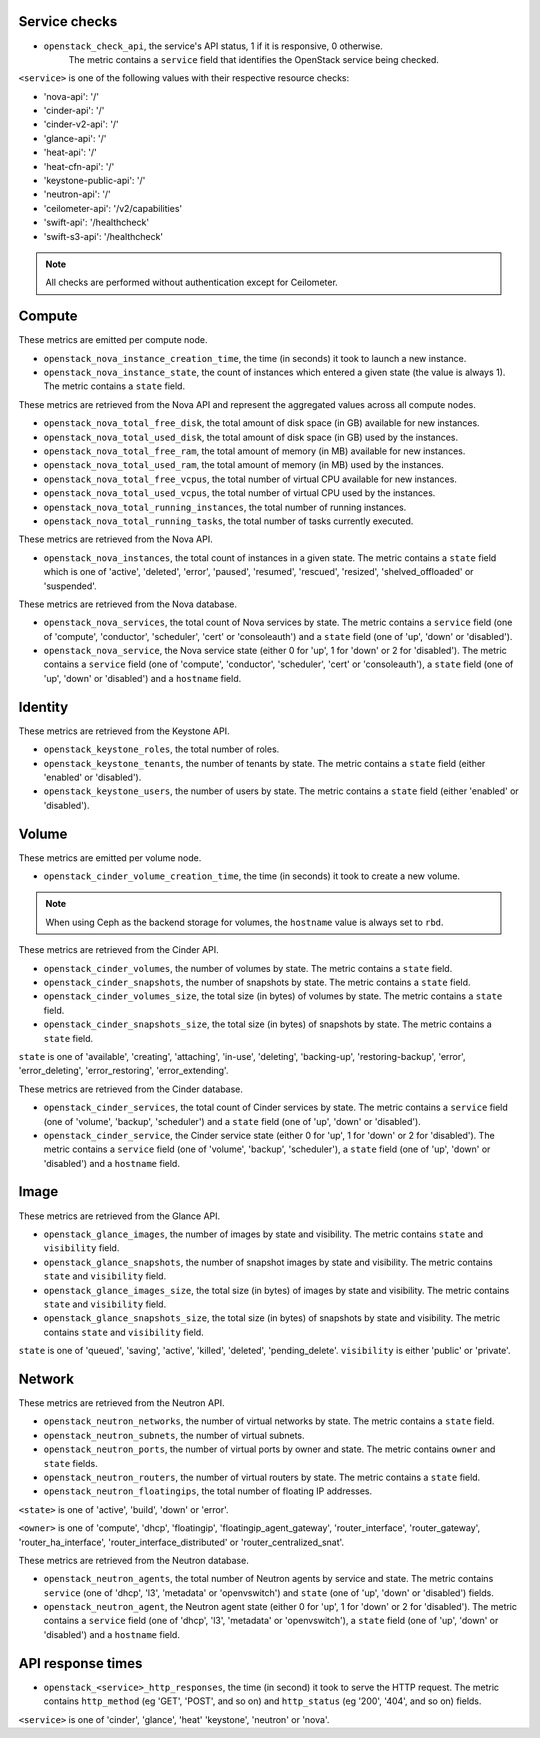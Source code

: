 .. _openstack_metrics:

Service checks
^^^^^^^^^^^^^^
.. _service_checks:

* ``openstack_check_api``, the service's API status, 1 if it is responsive, 0 otherwise.
    The metric contains a ``service`` field that identifies the OpenStack service being checked.

``<service>`` is one of the following values with their respective resource checks:

* 'nova-api': '/'
* 'cinder-api': '/'
* 'cinder-v2-api': '/'
* 'glance-api': '/'
* 'heat-api': '/'
* 'heat-cfn-api': '/'
* 'keystone-public-api': '/'
* 'neutron-api': '/'
* 'ceilometer-api': '/v2/capabilities'
* 'swift-api': '/healthcheck'
* 'swift-s3-api': '/healthcheck'

.. note:: All checks are performed without authentication except for Ceilometer.

Compute
^^^^^^^

These metrics are emitted per compute node.

* ``openstack_nova_instance_creation_time``, the time (in seconds) it took to launch a new instance.
* ``openstack_nova_instance_state``, the count of instances which entered a given state (the value is always 1). The metric contains a ``state`` field.

These metrics are retrieved from the Nova API and represent the aggregated
values across all compute nodes.

* ``openstack_nova_total_free_disk``, the total amount of disk space (in GB) available for new instances.
* ``openstack_nova_total_used_disk``, the total amount of disk space (in GB) used by the instances.
* ``openstack_nova_total_free_ram``, the total amount of memory (in MB) available for new instances.
* ``openstack_nova_total_used_ram``, the total amount of memory (in MB) used by the instances.
* ``openstack_nova_total_free_vcpus``, the total number of virtual CPU available for new instances.
* ``openstack_nova_total_used_vcpus``, the total number of virtual CPU used by the instances.
* ``openstack_nova_total_running_instances``, the total number of running instances.
* ``openstack_nova_total_running_tasks``, the total number of tasks currently executed.

These metrics are retrieved from the Nova API.

* ``openstack_nova_instances``, the total count of instances in a given state.
  The metric contains a ``state`` field which is one of 'active', 'deleted',
  'error', 'paused', 'resumed', 'rescued', 'resized', 'shelved_offloaded' or
  'suspended'.

These metrics are retrieved from the Nova database.

.. _compute-service-state-metrics:

* ``openstack_nova_services``, the total count of Nova
  services by state. The metric contains a ``service`` field (one of 'compute',
  'conductor', 'scheduler', 'cert' or 'consoleauth') and a ``state`` field (one
  of 'up', 'down' or 'disabled').

* ``openstack_nova_service``, the Nova service state (either 0 for 'up', 1 for 'down' or 2 for 'disabled').
  The metric contains a ``service`` field (one of 'compute', 'conductor', 'scheduler', 'cert'
  or 'consoleauth'), a ``state`` field (one of 'up', 'down' or 'disabled') and a ``hostname`` field.

Identity
^^^^^^^^

These metrics are retrieved from the Keystone API.

* ``openstack_keystone_roles``, the total number of roles.
* ``openstack_keystone_tenants``, the number of tenants by state. The metric
  contains a ``state`` field (either 'enabled' or 'disabled').
* ``openstack_keystone_users``, the number of users by state. The metric
  contains a ``state`` field (either 'enabled' or 'disabled').

Volume
^^^^^^

These metrics are emitted per volume node.

* ``openstack_cinder_volume_creation_time``, the time (in seconds) it took to create a new volume.

.. note:: When using Ceph as the backend storage for volumes, the ``hostname`` value is always set to ``rbd``.

These metrics are retrieved from the Cinder API.

* ``openstack_cinder_volumes``, the number of volumes by state. The metric contains a ``state`` field.
* ``openstack_cinder_snapshots``, the number of snapshots by state. The metric contains a ``state`` field.
* ``openstack_cinder_volumes_size``, the total size (in bytes) of volumes by state. The metric contains a ``state`` field.
* ``openstack_cinder_snapshots_size``, the total size (in bytes) of snapshots by state. The metric contains a ``state`` field.

``state`` is one of 'available', 'creating', 'attaching', 'in-use', 'deleting', 'backing-up', 'restoring-backup', 'error', 'error_deleting', 'error_restoring', 'error_extending'.

These metrics are retrieved from the Cinder database.

.. _volume-service-state-metrics:

* ``openstack_cinder_services``, the total count of Cinder services by state.
  The metric contains a ``service`` field (one of 'volume', 'backup',
  'scheduler') and a ``state`` field (one of 'up', 'down' or 'disabled').

* ``openstack_cinder_service``, the Cinder service state (either 0 for 'up', 1 for 'down' or 2 for 'disabled').
  The metric contains a ``service`` field (one of 'volume', 'backup', 'scheduler'),
  a ``state`` field (one of 'up', 'down' or 'disabled') and a ``hostname`` field.

Image
^^^^^

These metrics are retrieved from the Glance API.

* ``openstack_glance_images``, the number of images by state and visibility.
  The metric contains ``state`` and ``visibility`` field.
* ``openstack_glance_snapshots``, the number of snapshot images by state and
  visibility. The metric contains ``state`` and ``visibility`` field.
* ``openstack_glance_images_size``, the total size (in bytes) of images by
  state and visibility. The metric contains ``state`` and ``visibility`` field.
* ``openstack_glance_snapshots_size``, the total size (in bytes) of snapshots
  by state and visibility. The metric contains ``state`` and ``visibility``
  field.

``state`` is one of 'queued', 'saving', 'active', 'killed', 'deleted',
'pending_delete'. ``visibility`` is either 'public' or 'private'.

Network
^^^^^^^

These metrics are retrieved from the Neutron API.

* ``openstack_neutron_networks``, the number of virtual networks by state. The metric contains a ``state`` field.
* ``openstack_neutron_subnets``, the number of virtual subnets.
* ``openstack_neutron_ports``, the number of virtual ports by owner and state. The metric contains ``owner`` and ``state`` fields.
* ``openstack_neutron_routers``, the number of virtual routers by state. The metric contains a ``state`` field.
* ``openstack_neutron_floatingips``, the total number of floating IP addresses.

``<state>`` is one of 'active', 'build', 'down' or 'error'.

``<owner>`` is one of 'compute', 'dhcp', 'floatingip', 'floatingip_agent_gateway', 'router_interface', 'router_gateway', 'router_ha_interface', 'router_interface_distributed' or 'router_centralized_snat'.

These metrics are retrieved from the Neutron database.

.. _network-agent-state-metrics:

* ``openstack_neutron_agents``, the total number of Neutron agents by service
  and state. The metric contains ``service`` (one of 'dhcp', 'l3', 'metadata'
  or 'openvswitch') and ``state`` (one of 'up', 'down' or 'disabled') fields.

* ``openstack_neutron_agent``, the Neutron agent state (either 0 for 'up', 1 for 'down' or 2 for 'disabled').
  The metric contains a ``service`` field (one of 'dhcp', 'l3', 'metadata' or 'openvswitch'),
  a ``state`` field (one of 'up', 'down' or 'disabled') and a ``hostname`` field.

API response times
^^^^^^^^^^^^^^^^^^

* ``openstack_<service>_http_responses``, the time (in second) it took to serve the HTTP request. The metric contains ``http_method`` (eg 'GET', 'POST', and so on) and ``http_status`` (eg '200', '404', and so on) fields.

``<service>`` is one of 'cinder', 'glance', 'heat' 'keystone', 'neutron' or 'nova'.
